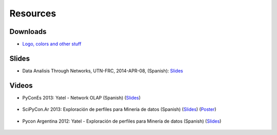 .. _resources:

Resources
=========


Downloads
---------

- `Logo, colors and other stuff <https://bitbucket.org/yatel/resources/get/default.zip>`_


Slides
------

- Data Analisis Through Networks, UTN-FRC, 2014-APR-08, (Spanish):
  `Slides <https://bytebucket.org/leliel12/talks/raw/tip/2014/yatel_talk/yatel_dm_redes.pdf>`_


Videos
------

- PyConEs 2013: Yatel - Network OLAP (Spanish)
  (`Slides <https://bitbucket.org/leliel12/talks/src/tip/pycones2013/yatel_talk/yatel_dm_redes.pdf>`_)

    .. youtube:: https://www.youtube.com/watch?v=WG8s0e3MtxU


- SciPyCon.Ar 2013: Exploración de perfiles para Minería de datos (Spanish)
  (`Slides <https://bitbucket.org/leliel12/talks/src/tip/scipyconar2013/yatel_talk/slides.pdf>`_)
  (`Poster <https://bitbucket.org/leliel12/talks/src/tip/scipyconar2013/yatel_poster/poster.pdf>`_)

    .. youtube:: https://www.youtube.com/watch?v=Yth78tlCYCc

- Pycon Argentina 2012:  Yatel - Exploración de perfiles para Minería de datos
  (Spanish)
  (`Slides <https://bitbucket.org/leliel12/talks/src/tip/pyconar2012/yatel/yatel.pdf>`_)

    ..  youtube:: https://www.youtube.com/watch?v=iPCRrDFXENI


